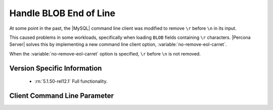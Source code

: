 .. _mysql_remove_eol_carret:

=========================
 Handle BLOB End of Line
=========================

At some point in the past, the |MySQL| command line client was modified to remove ``\r`` before ``\n`` in its input.

This caused problems in some workloads, specifically when loading ``BLOB`` fields containing ``\r`` characters. |Percona Server| solves this by implementing a new command line client option, :variable:`no-remove-eol-carret`.

When the :variable:`no-remove-eol-carret` option is specified, ``\r`` before ``\n`` is not removed.


Version Specific Information
============================

  * :rn:`5.1.50-rel12.1`
    Full functionality.

Client Command Line Parameter
=============================

.. variable:: no-remove-eol-carret

     :cli: Yes
     :conf: Yes
     :scope: Local
     :dyn: No
     :vartype: Boolean
     :default: Off
     :range: On/Off
